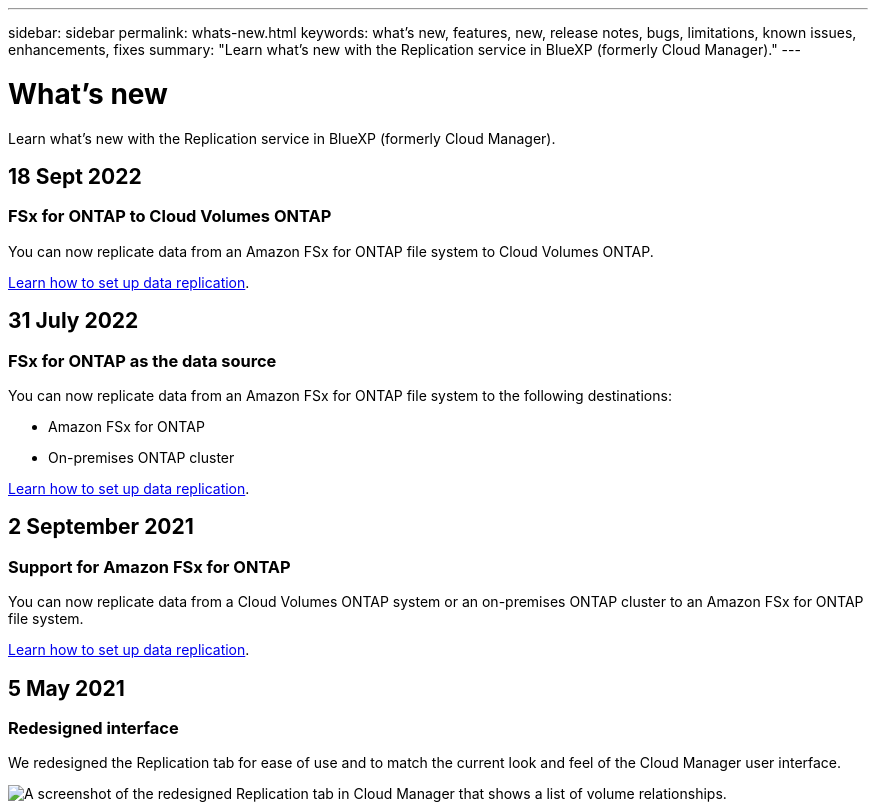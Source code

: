 ---
sidebar: sidebar
permalink: whats-new.html
keywords: what's new, features, new, release notes, bugs, limitations, known issues, enhancements, fixes
summary: "Learn what's new with the Replication service in BlueXP (formerly Cloud Manager)."
---

= What's new
:hardbreaks:
:nofooter:
:icons: font
:linkattrs:
:imagesdir: ./media/

[.lead]
Learn what's new with the Replication service in BlueXP (formerly Cloud Manager).

// tag::whats-new[]
== 18 Sept 2022

=== FSx for ONTAP to Cloud Volumes ONTAP

You can now replicate data from an Amazon FSx for ONTAP file system to Cloud Volumes ONTAP.

https://docs.netapp.com/us-en/bluexp-replication/task-replicating-data.html[Learn how to set up data replication].

== 31 July 2022

=== FSx for ONTAP as the data source

You can now replicate data from an Amazon FSx for ONTAP file system to the following destinations:

* Amazon FSx for ONTAP
* On-premises ONTAP cluster

https://docs.netapp.com/us-en/bluexp-replication/task-replicating-data.html[Learn how to set up data replication].

== 2 September 2021

=== Support for Amazon FSx for ONTAP

You can now replicate data from a Cloud Volumes ONTAP system or an on-premises ONTAP cluster to an Amazon FSx for ONTAP file system.

https://docs.netapp.com/us-en/bluexp-replication/task-replicating-data.html[Learn how to set up data replication].
// end::whats-new[]

== 5 May 2021

=== Redesigned interface

We redesigned the Replication tab for ease of use and to match the current look and feel of the Cloud Manager user interface.

image:https://raw.githubusercontent.com/NetAppDocs/bluexp-replication/main/media/replication.gif[A screenshot of the redesigned Replication tab in Cloud Manager that shows a list of volume relationships.]
